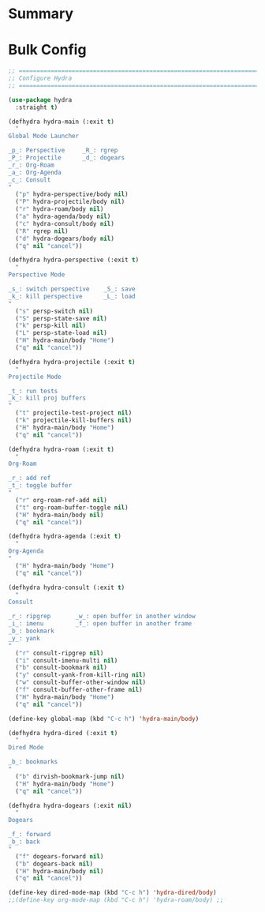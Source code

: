 #+auto_tangle: y

* Summary

* Bulk Config

#+begin_src emacs-lisp :tangle yes
;; ===============================================================================
;; Configure Hydra
;; ===============================================================================

(use-package hydra
  :straight t)

(defhydra hydra-main (:exit t)
  "
Global Mode Launcher

_p_: Perspective     _R_: rgrep
_P_: Projectile      _d_: dogears
_r_: Org-Roam
_a_: Org-Agenda
_c_: Consult
"
  ("p" hydra-perspective/body nil)
  ("P" hydra-projectile/body nil)
  ("r" hydra-roam/body nil)
  ("a" hydra-agenda/body nil)
  ("c" hydra-consult/body nil)
  ("R" rgrep nil)
  ("d" hydra-dogears/body nil)
  ("q" nil "cancel"))

(defhydra hydra-perspective (:exit t)
  "
Perspective Mode

_s_: switch perspective    _S_: save
_k_: kill perspective      _L_: load
"
  ("s" persp-switch nil)
  ("S" persp-state-save nil)
  ("k" persp-kill nil)
  ("L" persp-state-load nil)
  ("H" hydra-main/body "Home")
  ("q" nil "cancel"))

(defhydra hydra-projectile (:exit t)
  "
Projectile Mode

_t_: run tests
_k_: kill proj buffers
"
  ("t" projectile-test-project nil)
  ("k" projectile-kill-buffers nil)
  ("H" hydra-main/body "Home")
  ("q" nil "cancel"))

(defhydra hydra-roam (:exit t)
  "
Org-Roam

_r_: add ref
_t_: toggle buffer
"
  ("r" org-roam-ref-add nil)
  ("t" org-roam-buffer-toggle nil)
  ("H" hydra-main/body nil)
  ("q" nil "cancel"))

(defhydra hydra-agenda (:exit t)
  "
Org-Agenda
"
  ("H" hydra-main/body "Home")
  ("q" nil "cancel"))

(defhydra hydra-consult (:exit t)
  "
Consult

_r_: ripgrep       _w_: open buffer in another window
_i_: imenu         _f_: open buffer in another frame
_b_: bookmark
_y_: yank
"
  ("r" consult-ripgrep nil)
  ("i" consult-imenu-multi nil)
  ("b" consult-bookmark nil)
  ("y" consult-yank-from-kill-ring nil)
  ("w" consult-buffer-other-window nil)
  ("f" consult-buffer-other-frame nil)
  ("H" hydra-main/body "Home")
  ("q" nil "cancel"))

(define-key global-map (kbd "C-c h") 'hydra-main/body)

(defhydra hydra-dired (:exit t)
  "
Dired Mode

_b_: bookmarks
"
  ("b" dirvish-bookmark-jump nil)
  ("H" hydra-main/body "Home")
  ("q" nil "cancel"))

(defhydra hydra-dogears (:exit nil)
  "
Dogears

_f_: forward
_b_: back
"
  ("f" dogears-forward nil)
  ("b" dogears-back nil)
  ("H" hydra-main/body nil)
  ("q" nil "cancel"))

(define-key dired-mode-map (kbd "C-c h") 'hydra-dired/body)
;;(define-key org-mode-map (kbd "C-c h") 'hydra-roam/body) ;;
#+end_src
